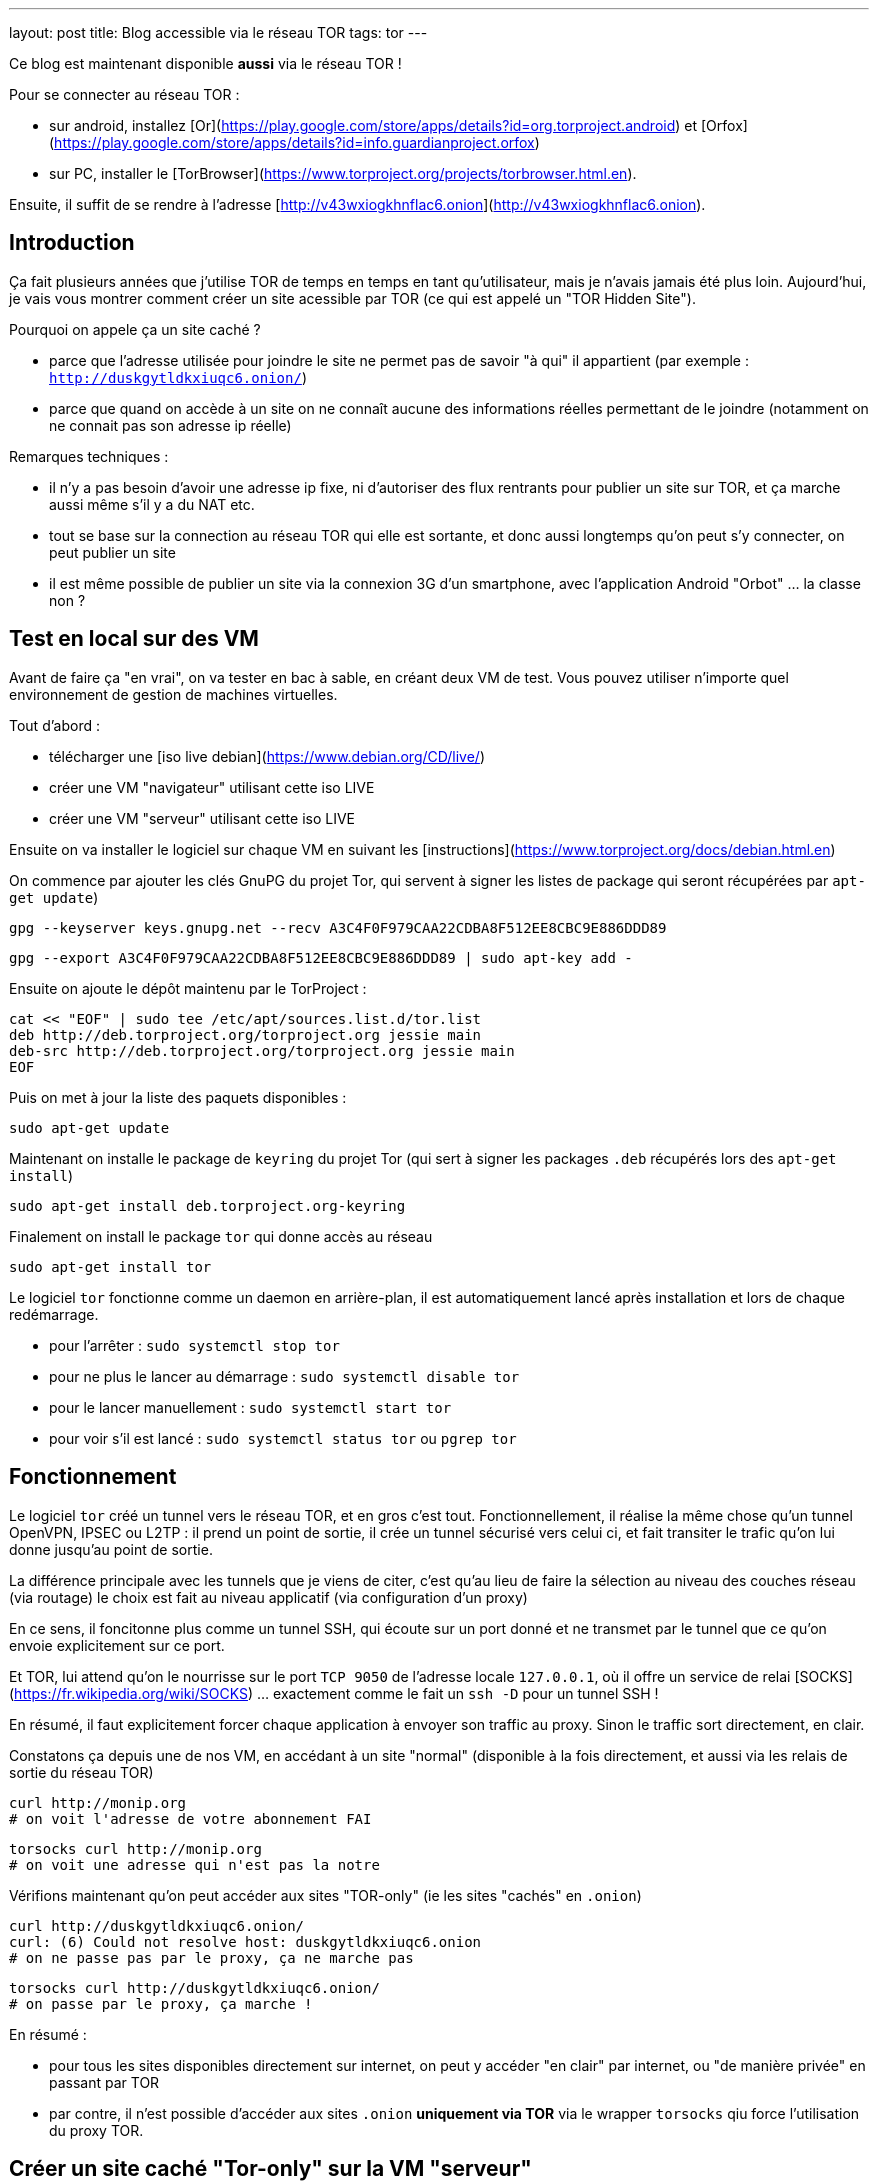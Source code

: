 ---
layout: post
title: Blog accessible via le réseau TOR
tags: tor
---

Ce blog est maintenant disponible **aussi** via le réseau TOR !

Pour se connecter au réseau TOR :

* sur android, installez [Or](https://play.google.com/store/apps/details?id=org.torproject.android) et [Orfox](https://play.google.com/store/apps/details?id=info.guardianproject.orfox)
* sur PC, installer le [TorBrowser](https://www.torproject.org/projects/torbrowser.html.en).

Ensuite, il suffit de se rendre à l'adresse [http://v43wxiogkhnflac6.onion](http://v43wxiogkhnflac6.onion).

== Introduction

Ça fait plusieurs années que j'utilise TOR de temps en temps en tant qu'utilisateur, mais je n'avais jamais été plus loin. Aujourd'hui, je vais vous montrer comment créer un site acessible par TOR (ce qui est appelé un "TOR Hidden Site").

Pourquoi on appele ça un site caché ?

* parce que l'adresse utilisée pour joindre le site ne permet pas de savoir "à qui" il appartient (par exemple : `http://duskgytldkxiuqc6.onion/`)

* parce que quand on accède à un site on ne connaît aucune des informations réelles permettant de le joindre (notamment on ne connait pas son adresse ip réelle)

Remarques techniques :

* il n'y a pas besoin d'avoir une adresse ip fixe, ni d'autoriser des flux rentrants pour publier un site sur TOR, et ça marche aussi même s'il y a du NAT etc.

* tout se base sur la connection au réseau TOR qui elle est sortante, et donc aussi longtemps qu'on peut s'y connecter, on peut publier un site

* il est même possible de publier un site via la connexion 3G d'un smartphone, avec l'application Android "Orbot" ... la classe non ?

== Test en local sur des VM

Avant de faire ça "en vrai", on va tester en bac à sable, en créant deux VM de test. Vous pouvez utiliser n'importe quel environnement de gestion de machines virtuelles.

Tout d'abord :

* télécharger une [iso live debian](https://www.debian.org/CD/live/)
* créer une VM "navigateur" utilisant cette iso LIVE
* créer une VM "serveur" utilisant cette iso LIVE

Ensuite on va installer le logiciel sur chaque VM en suivant les [instructions](https://www.torproject.org/docs/debian.html.en)

On commence par ajouter les clés GnuPG du projet Tor, qui servent à signer les listes de package qui seront récupérées par `apt-get update`)

    gpg --keyserver keys.gnupg.net --recv A3C4F0F979CAA22CDBA8F512EE8CBC9E886DDD89

    gpg --export A3C4F0F979CAA22CDBA8F512EE8CBC9E886DDD89 | sudo apt-key add -

Ensuite on ajoute le dépôt maintenu par le TorProject :

    cat << "EOF" | sudo tee /etc/apt/sources.list.d/tor.list
    deb http://deb.torproject.org/torproject.org jessie main
    deb-src http://deb.torproject.org/torproject.org jessie main
    EOF

Puis on met à jour la liste des paquets disponibles :

    sudo apt-get update

Maintenant on installe le package de `keyring` du projet Tor (qui sert à signer les packages `.deb` récupérés lors des `apt-get install`)

    sudo apt-get install deb.torproject.org-keyring

Finalement on install le package `tor` qui donne accès au réseau

    sudo apt-get install tor

Le logiciel `tor` fonctionne comme un daemon en arrière-plan, il est automatiquement lancé après installation et lors de chaque redémarrage.

* pour l'arrêter : `sudo systemctl stop tor`
* pour ne plus le lancer au démarrage : `sudo systemctl disable tor`
* pour le lancer manuellement : `sudo systemctl start tor`
* pour voir s'il est lancé : `sudo systemctl status tor` ou `pgrep tor`

== Fonctionnement

Le logiciel `tor` créé un tunnel vers le réseau TOR, et en gros c'est tout.  Fonctionnellement, il réalise la même chose qu'un tunnel OpenVPN, IPSEC ou L2TP : il prend un point de sortie, il crée un tunnel sécurisé vers celui ci, et fait transiter le trafic qu'on lui donne jusqu'au point de sortie.

La différence principale avec les tunnels que je viens de citer, c'est qu'au lieu de faire la sélection au niveau des couches réseau (via routage) le choix est fait au niveau applicatif (via configuration d'un proxy)

En ce sens, il foncitonne plus comme un tunnel SSH, qui écoute sur un port donné et ne transmet par le tunnel que ce qu'on envoie explicitement sur ce port.

Et TOR, lui attend qu'on le nourrisse sur le port `TCP 9050` de l'adresse locale `127.0.0.1`, où il offre un service de relai [SOCKS](https://fr.wikipedia.org/wiki/SOCKS) ... exactement comme le fait un `ssh -D` pour un tunnel SSH !

En résumé, il faut explicitement forcer chaque application à envoyer son traffic au proxy. Sinon le traffic sort directement, en clair.

Constatons ça depuis une de nos VM, en accédant à un site "normal" (disponible à la fois directement, et aussi via les relais de sortie du réseau TOR)

    curl http://monip.org
    # on voit l'adresse de votre abonnement FAI

    torsocks curl http://monip.org
    # on voit une adresse qui n'est pas la notre

Vérifions maintenant qu'on peut accéder aux sites "TOR-only" (ie les sites "cachés" en `.onion`)

    curl http://duskgytldkxiuqc6.onion/
    curl: (6) Could not resolve host: duskgytldkxiuqc6.onion
    # on ne passe pas par le proxy, ça ne marche pas

    torsocks curl http://duskgytldkxiuqc6.onion/
    # on passe par le proxy, ça marche !

En résumé :

* pour tous les sites disponibles directement sur internet, on peut y accéder "en clair" par internet, ou "de manière privée" en passant par TOR

* par contre, il n'est possible d'accéder aux sites `.onion` **uniquement via TOR** via le wrapper `torsocks` qiu force l'utilisation du proxy TOR.

== Créer un site caché "Tor-only" sur la VM "serveur"

On va suivre la [documentation officielle](https://www.torproject.org/docs/tor-hidden-service.html.en) et j'ajouterai des éléments d'infos au fur et à mesure.

On commencer par installer un serveur web :

    # installation
    sudo apt-get install nginx-light

    # arrête pour modifier la configuration
    sudo systemctl stop nginx

    # on chargera pas la conf par défaut
    sudo rm /etc/nginx/sites-enabled/default

    # on vire le "site" par défaut
    sudo rm /var/www/html/index.nginx-debian.html

    # on créé une page d'accueil "bidon"
    echo "success!" | sudo tee /var/www/html/index.html

    # on créé une config pour le site caché
    cat << "EOF" | sudo tee /etc/nginx/sites-available/tor
    server {
        listen localhost:8080 default_server;
        root /var/www/html;
        server_name _;
        location / {
                try_files $uri $uri/ =404;
        }
    }
    EOF

    # on utilisera la nouvelle conf
    sudo ln -s /etc/nginx/sites-available/tor /etc/nginx/sites-enabled/

    # on vérifie la conf avant de démarrer
    sudo nginx -t

    # on redémarre le serveur web
    sudo systemctl start nginx

    # le serveur doit écouter sur 127.0.0.1:8080
    sudo netstat -lntp

    # on vérifie que le serveur répond bien
    curl http://localhost:8080/
    success !

On va ensuite configurer le site caché via TOR :

    # on commence par arrêter le service TOR
    sudo systemctl stop tor

    # IMPORTANT !
    # ce répertoire DOIT être un sous répertoire
    # de l'option de configuration DataDirectory
    # située dans la config par défaut qui se trouve dans
    # le fichier /usr/share/tor/tor-service-defaults-torrc
    #
    # le répertoire qui contiendra les infos permettant
    # d'accéder à nos sites cachés
    sudo mkdir -p /var/lib/tor/hidden_services

    # le répertoire en question doit être accessible
    # au user/group qui exécute le programme `tor`
    # sur Debian, il s'agit de 'debian-tor'
    sudo chown debian-tor:debian-tor /var/lib/tor/hidden_services

    # on protège ce répertoire sensible
    sudo chmod 700 /var/lib/tor/hidden_services

    # la configuration TOR étant actuellement
    # entièrement commentée, on la met de côté
    sudo mv /etc/tor/torrc /etc/tor/torrc.original

    # et on en créé une basique qui dit que :
    # - accessible en local sur l'adresse 127.0.0.1
    # - accessible en local sur le port tcp 8080
    # - accessible via tor sur le port tcp 80
    #
    # ici on demande la création d'un sous-répertoire
    # 'test', vu qu'on peut avoir plusieurs sites cachés
    cat << "EOF" | sudo tee /etc/tor/torrc
    HiddenServiceDir /var/lib/tor/hidden_services/test
    HiddenServicePort 80 127.0.0.1:8080
    EOF

    # on vérifie la configuration
    sudo -u debian-tor tor --verify-config

    # on redémarre tor
    sudo systemctl start tor

    # le log TOR est dans le fichier `/var/log/tor/log`

On trouve les fichiers suivants dans `/var/lib/tor/hidden_services`

    drwx--S--- 3 debian-tor debian-tor  60 Apr 28 14:49 hidden_services/
    drwx--S--- 2 debian-tor debian-tor  80 Apr 28 14:49 hidden_services/test
    -rw------- 1 debian-tor debian-tor  23 Apr 28 14:49 hidden_services/test/hostname
    -rw------- 1 debian-tor debian-tor 887 Apr 28 14:49 hidden_services/test/private_key

Ils servent à quoi ?

* `hostname` : contient l'adresse URL du site caché TOR
* `private_key` : permet de garantir que l'URL `.onion` est bien "à nous"

On teste depuis la VM "navigateur" que le site est bien joignable via TOR :

    torsocks curl http://votre_url_du_fichier_hostname.onion/

Après quelques secondes d'attente lors de la première requête, on obtient :

    success!

Bref, ça marche, et on a mis un site sur TOR. Maintenant, faisons ça en vrai pour ce blog.

== Mise en ligne réel de ce blog sur TOR

On va refaire grosso modo là même chose que ce qu'on a fait sur la VM "serveur".

D'abord l'install et la configuration TOR :

    gpg --keyserver keys.gnupg.net --recv A3C4F0F979CAA22CDBA8F512EE8CBC9E886DDD89
    gpg --export A3C4F0F979CAA22CDBA8F512EE8CBC9E886DDD89 | sudo apt-key add -

    cat << "EOF" | sudo tee /etc/apt/sources.list.d/tor.list
    deb http://deb.torproject.org/torproject.org xenial main
    deb-src http://deb.torproject.org/torproject.org xenial main
    EOF

    sudo apt-get update
    sudo apt-get install deb.torproject.org-keyring
    sudo apt-get install tor

    torsocks curl http://monip.org
    torsocks curl http://duskgytldkxiuqc6.onion/

    sudo systemctl stop tor

    sudo mkdir -p /var/lib/tor/hidden_services
    sudo chown debian-tor:debian-tor /var/lib/tor/hidden_services
    sudo chmod 700 /var/lib/tor/hidden_services

    cat << "EOF" | sudo tee -a /etc/tor/torrc
    HiddenServiceDir /var/lib/tor/hidden_services/nipil_blog
    HiddenServicePort 80 127.0.0.1:8080
    EOF

    sudo systemctl start tor

    sudo cat /var/lib/tor/hidden_services/nipil_blog/hostname
    v43wxiogkhnflac6.onion

*L'adresse de ce blog sur TOR sera donc [v43wxiogkhnflac6.onion](http://v43wxiogkhnflac6.onion/) !*

On vérifie que tout est OK au niveau réseau :

    # côté serveur
    sudo tcpdump -lni lo tcp port 8080
    tcpdump: verbose output suppressed, use -v or -vv for full protocol decode
    listening on lo, link-type EN10MB (Ethernet), capture size 262144 bytes

    # côté client
    torsocks curl http://v43wxiogkhnflac6.onion

    # on voit arriver des paquets réseau côté serveur, c'est bon
    16:04:43.575598 IP 127.0.0.1.33316 > 127.0.0.1.8080: Flags [S], seq 3994787516, win 43690, options [mss 65495,sackOK,TS val 71358355 ecr 0,nop,wscale 7], length 0
    16:04:43.575629 IP 127.0.0.1.8080 > 127.0.0.1.33316: Flags [R.], seq 0, ack 3994787517, win 0, length 0

    # côté client on a une erreur : c'est normal le serveur web est pas configuré  :-)
    [avril 28 16:04:43] ERROR torsocks[3202]: Connection refused to Tor SOCKS (in socks5_recv_connect_reply() at socks5.c:532)
    curl: (7) Couldn't connect to server

Bref, au niveau transport, c'est fonctionnel.

Ne reste plus qu'à configurer le serveur web !

    sudo systemctl stop nginx

    cat << "EOF" | sudo tee /etc/nginx/sites-available/nipil_tor.conf
    server {
        listen localhost:8080 default_server;
        server_name _;
        location / {
            root /var/www/html;
            index index.html;
        }
    }
    EOF

    sudo ln -s /etc/nginx/sites-available/nipil_tor.conf /etc/nginx/sites-enabled/

    sudo nginx -t

    sudo systemctl start nginx

    sudo netstat -lntp

Tout est configuré, on fait une vérification finale :

    # côté client
    torsocks curl http://v43wxiogkhnflac6.onion

On voit qu'on récupère le HTML de la page d'accueil du blog : ÇA MARCHE !

\o/
